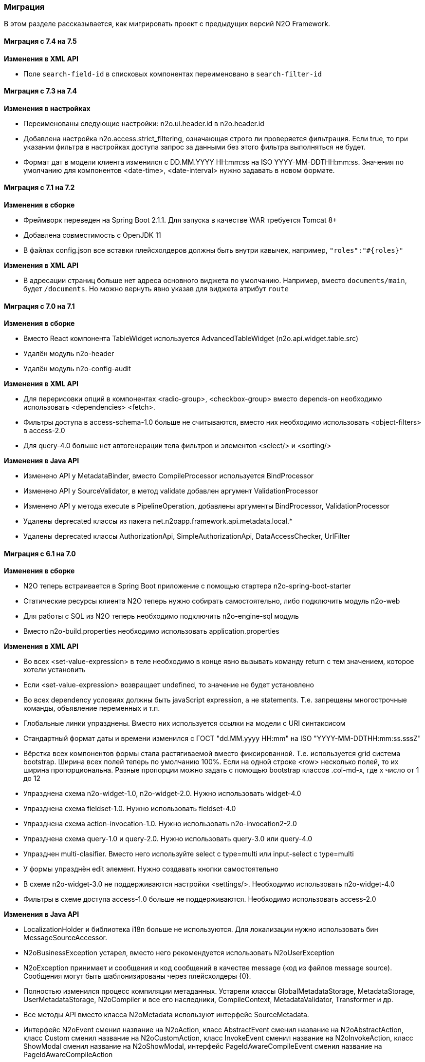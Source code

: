 === Миграция

В этом разделе рассказывается, как мигрировать проект с предыдущих версий N2O Framework.

==== Миграция с 7.4 на 7.5

*Изменения в XML API*

- Поле `search-field-id` в списковых компонентах переименовано в `search-filter-id`

==== Миграция с 7.3 на 7.4

*Изменения в настройках*

- Переименованы следующие настройки: n2o.ui.header.id в n2o.header.id
- Добавлена настройка n2o.access.strict_filtering, означающая строго ли проверяется фильтрация.
Если true, то при указании фильтра в настройках доступа запрос за данными без этого фильтра выполняться не будет.
- Формат дат в модели клиента изменился с DD.MM.YYYY HH:mm:ss на ISO YYYY-MM-DDTHH:mm:ss.
Значения по умолчанию для компонентов <date-time>, <date-interval> нужно задавать в новом формате.

==== Миграция с 7.1 на 7.2

*Изменения в сборке*

- Фреймворк переведен на Spring Boot 2.1.1. Для запуска в качестве WAR требуется Tomcat 8+
- Добавлена совместимость с OpenJDK 11
- В файлах config.json все вставки плейсхолдеров должны быть внутри кавычек, например, `"roles":"#{roles}"`

*Изменения в XML API*

- В адресации страниц больше нет адреса основного виджета по умолчанию.
Например, вместо `documents/main`, будет `/documents`.
Но можно вернуть явно указав для виджета атрибут `route`

==== Миграция с 7.0 на 7.1

*Изменения в сборке*

- Вместо React компонента TableWidget используется AdvancedTableWidget (n2o.api.widget.table.src)
- Удалён модуль n2o-header
- Удалён модуль n2o-config-audit

*Изменения в XML API*

- Для перерисовки опций в компонентах <radio-group>, <checkbox-group> вместо depends-on необходимо использовать <dependencies> <fetch>.
- Фильтры доступа в access-schema-1.0 больше не считываются, вместо них необходимо использовать <object-filters> в access-2.0
- Для query-4.0 больше нет автогенерации тела фильтров и элементов <select/> и <sorting/>

*Изменения в Java API*

- Изменено API у MetadataBinder, вместо CompileProcessor используется BindProcessor
- Изменено API у SourceValidator, в метод validate добавлен аргумент ValidationProcessor
- Изменено API у метода execute в PipelineOperation, добавлены аргументы BindProcessor, ValidationProcessor
- Удалены deprecated классы из пакета net.n2oapp.framework.api.metadata.local.*
- Удалены deprecated классы AuthorizationApi, SimpleAuthorizationApi, DataAccessChecker, UrlFilter

==== Миграция с 6.1 на 7.0

*Изменения в сборке*

- N2O теперь встраивается в Spring Boot приложение с помощью стартера n2o-spring-boot-starter
- Статические ресурсы клиента N2O теперь нужно собирать самостоятельно, либо подключить модуль n2o-web
- Для работы с SQL из N2O теперь необходимо подключить n2o-engine-sql модуль
- Вместо n2o-build.properties необходимо использовать application.properties

*Изменения в XML API*

- Во всех <set-value-expression> в теле необходимо в конце явно вызывать команду return с тем значением, которое хотели установить
- Если <set-value-expression> возвращает undefined, то значение не будет установлено
- Во всех dependency условиях должны быть javaScript expression, а не statements. Т.е. запрещены многострочные команды, объявление переменных и т.п.
- Глобальные линки упразднены. Вместо них используется ссылки на модели с URI синтаксисом
- Стандартный формат даты и времени изменился с ГОСТ "dd.MM.yyyy HH:mm" на ISO "YYYY-MM-DDTHH:mm:ss.sssZ"
- Вёрстка всех компонентов формы стала растягиваемой вместо фиксированной. Т.е. используется grid система bootstrap. Ширина всех полей теперь по умолчанию 100%. Если на одной строке <row> несколько полей, то их ширина пропорциональна. Разные пропорции можно задать с помощью bootstrap классов .col-md-x, где x число от 1 до 12
- Упразднена схема n2o-widget-1.0, n2o-widget-2.0. Нужно использовать widget-4.0
- Упразднена схема fieldset-1.0. Нужно использовать fieldset-4.0
- Упразднена схема action-invocation-1.0. Нужно использовать n2o-invocation2-2.0
- Упразднена схема query-1.0 и query-2.0. Нужно использовать query-3.0 или query-4.0
- Упразднен multi-clasifier. Вместо него используйте select с type=multi или input-select с type=multi
- У формы упразднён edit элемент. Нужно создавать кнопки самостоятельно
- В схеме n2o-widget-3.0 не поддерживаются настройки <settings/>.  Необходимо использовать n2o-widget-4.0
- Фильтры в схеме доступа access-1.0 больше не поддерживаются. Необходимо использовать access-2.0

*Изменения в Java API*

- LocalizationHolder и библиотека i18n больше не используются. Для локализации нужно использовать бин MessageSourceAccessor.
- N2oBusinessException устарел, вместо него рекомендуется использовать N2oUserException
- N2oException принимает и сообщения и код сообщений в качестве message (код из файлов message source). Сообщения могут быть шаблонизированы через плейсхолдеры {0}.
- Полностью изменился процесс компиляции метаданных. Устарели классы GlobalMetadataStorage, MetadataStorage, UserMetadataStorage, N2oCompiler и все его наследники, CompileContext, MetadataValidator, Transformer и др.
- Все методы API вместо класса N2oMetadata используют интерфейс SourceMetadata.
- Интерфейс N2oEvent сменил название на N2oAction, класс  AbstractEvent сменил название на N2oAbstractAction, класс  Custom сменил название на N2oCustomAction, класс InvokeEvent   сменил название на N2oInvokeAction, класс ShowModal сменил название на N2oShowModal, интерфейс PageIdAwareCompileEvent сменил название на PageIdAwareCompileAction
- Все events перенесены из net.n2oapp.framework.api.metadata.event в net.n2oapp.framework.api.metadata.event.action
- Класс N2oFieldSet перенесен из net.n2oapp.framework.api.metadata.global.view.widget в net.n2oapp.framework.api.metadata.global.view.fieldset, N2oFieldSet  стал абстрактным. Для реализации нужно выбрать один из следующих вариантов:N2oSetFieldSet, N2oLineFieldSet, N2oPanelFieldSet, N2oCheckboxLineFieldSet
- Упразднён процессинг SQL, REST. Вместо этого нужно переопределять соответствующие бины.
- В интерфейсе SourceLoader метод _read_ переименован в _load_.
- Класс JavaSourceReader переименован в JavaSourceLoader.
- N2oEvent стал классом и наследником Spring ApplicationEvent, в его конструкторе появился аргумент source, в который нужно передать инициатора события (publisher)
